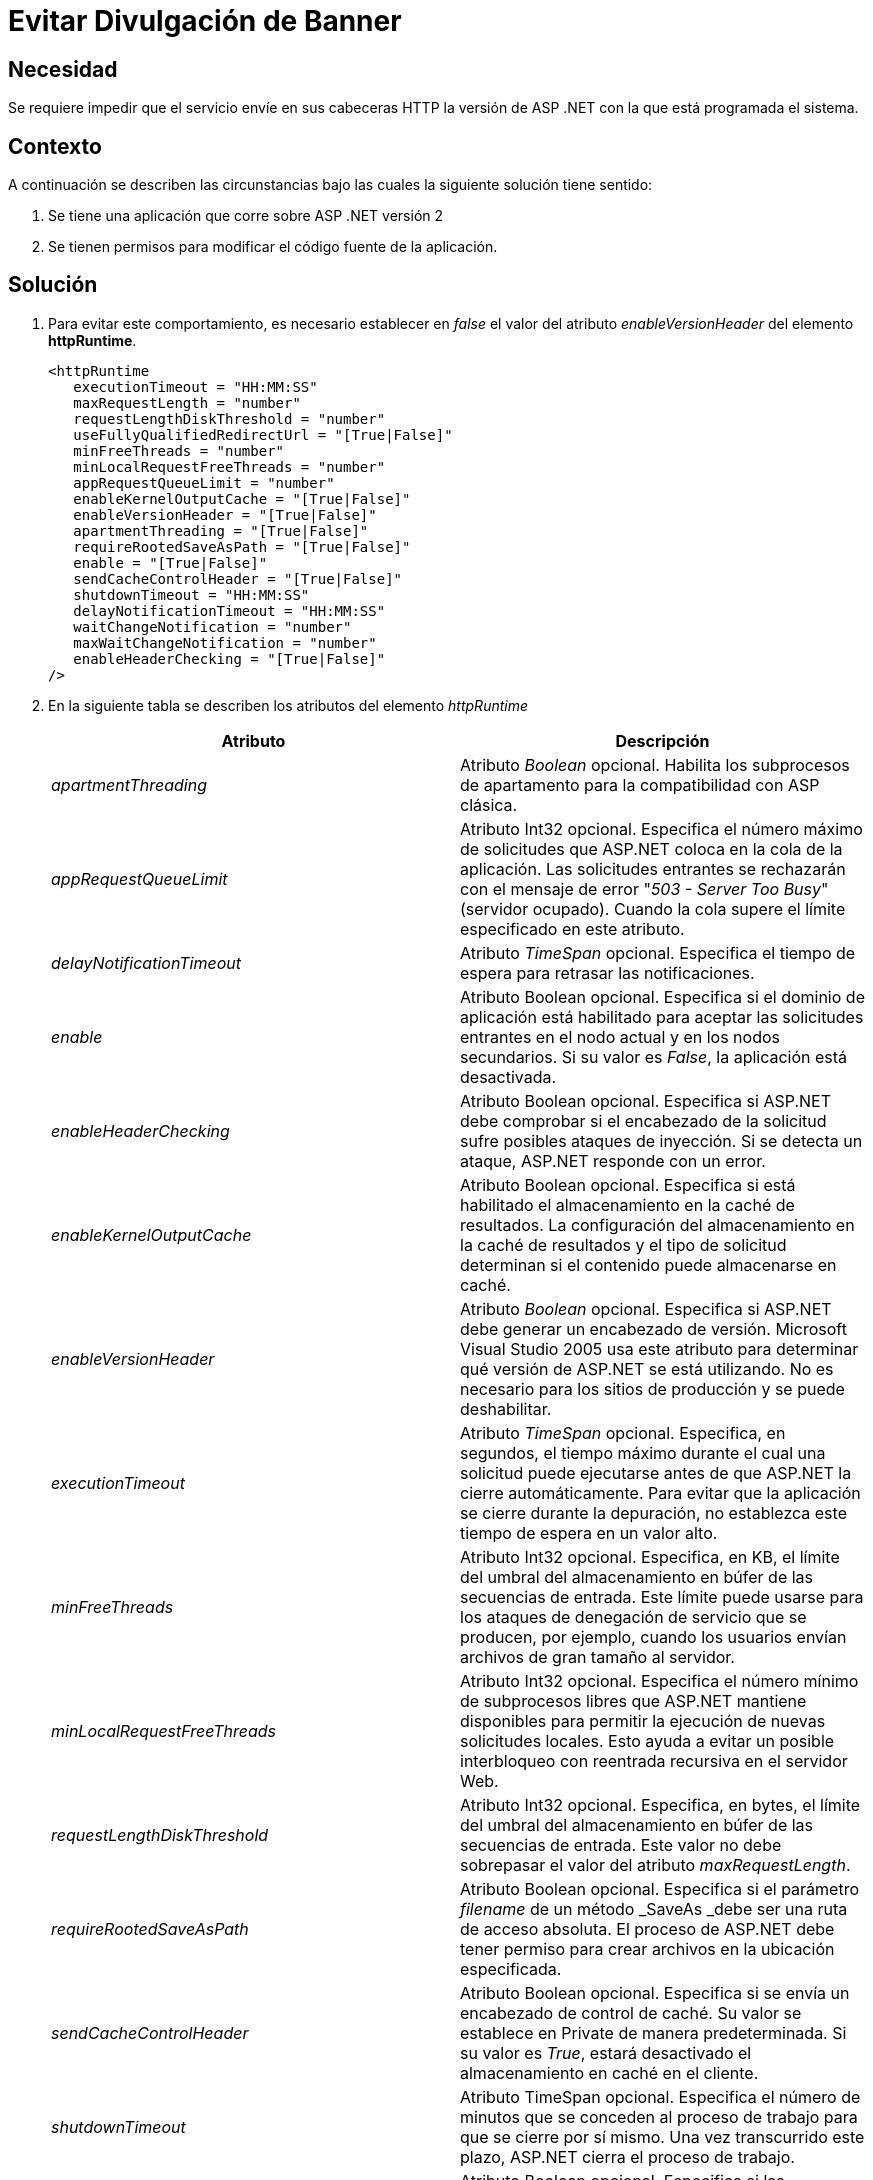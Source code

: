 :slug: kb/aspnet/evitar-divulgacion-banner/
:eth: no
:category: aspnet
:description: TODO
:keywords: TODO
:kb: yes

= Evitar Divulgación de Banner

== Necesidad

Se requiere impedir que el servicio 
envíe en sus cabeceras HTTP 
la versión de ASP .NET con la que está programada el sistema.

== Contexto

A continuación se describen las circunstancias 
bajo las cuales la siguiente solución tiene sentido:

. Se tiene una aplicación que corre 
sobre ASP .NET versión 2
. Se tienen permisos para modificar 
el código fuente de la aplicación.

== Solución

. Para evitar este comportamiento, 
es necesario establecer en _false_ 
el valor del atributo _enableVersionHeader_ 
del elemento *httpRuntime*.
+
[source, xml, linenums]
----
<httpRuntime
   executionTimeout = "HH:MM:SS" 
   maxRequestLength = "number" 
   requestLengthDiskThreshold = "number" 
   useFullyQualifiedRedirectUrl = "[True|False]" 
   minFreeThreads = "number" 
   minLocalRequestFreeThreads = "number" 
   appRequestQueueLimit = "number"
   enableKernelOutputCache = "[True|False]" 
   enableVersionHeader = "[True|False]" 
   apartmentThreading = "[True|False]"
   requireRootedSaveAsPath = "[True|False]"
   enable = "[True|False]" 
   sendCacheControlHeader = "[True|False]" 
   shutdownTimeout = "HH:MM:SS"
   delayNotificationTimeout = "HH:MM:SS"
   waitChangeNotification = "number" 
   maxWaitChangeNotification = "number" 
   enableHeaderChecking = "[True|False]" 
/>
----

. En la siguiente tabla 
se describen los atributos del elemento _httpRuntime_
+
|===
|*Atributo*|*Descripción*

|_apartmentThreading_
|Atributo _Boolean_ opcional. 
Habilita los subprocesos de apartamento 
para la compatibilidad con ASP clásica. 

|_appRequestQueueLimit_
|Atributo Int32 opcional. 
Especifica el número máximo de solicitudes 
que ASP.NET coloca en la cola de la aplicación. 
Las solicitudes entrantes se rechazarán 
con el mensaje de error "_503 - Server Too Busy_" 
(servidor ocupado). 
Cuando la cola supere el límite 
especificado en este atributo. 

|_delayNotificationTimeout_
|Atributo _TimeSpan_ opcional. 
Especifica el tiempo de espera para retrasar las notificaciones. 


|_enable_
|Atributo Boolean opcional. 
Especifica si el dominio de aplicación 
está habilitado para aceptar las solicitudes entrantes 
en el nodo actual y en los nodos secundarios. 
Si su valor es _False_, 
la aplicación está desactivada. 

|_enableHeaderChecking_
|Atributo Boolean opcional. 
Especifica si ASP.NET debe comprobar 
si el encabezado de la solicitud 
sufre posibles ataques de inyección. 
Si se detecta un ataque, 
ASP.NET responde con un error. 

|_enableKernelOutputCache_
|Atributo Boolean opcional. 
Especifica si está habilitado 
el almacenamiento en la caché de resultados. 
 La configuración del almacenamiento en la caché de resultados 
y el tipo de solicitud 
determinan si el contenido puede almacenarse en caché. 

|_enableVersionHeader_
|Atributo _Boolean_ opcional. 
Especifica si ASP.NET debe generar 
un encabezado de versión. 
Microsoft Visual Studio 2005 usa este atributo 
para determinar qué versión de ASP.NET se está utilizando. 
No es necesario para los sitios de producción 
y se puede deshabilitar. 

|_executionTimeout_
|Atributo _TimeSpan_ opcional. 
Especifica, en segundos, el tiempo máximo 
durante el cual una solicitud puede ejecutarse 
antes de que ASP.NET la cierre automáticamente. 
Para evitar que la aplicación 
se cierre durante la depuración, 
no establezca este tiempo de espera en un valor alto.

|_minFreeThreads_
|Atributo Int32 opcional.
 Especifica, en KB, el límite del umbral 
 del almacenamiento en búfer 
 de las secuencias de entrada. 
 Este límite puede usarse 
 para los ataques de denegación de servicio que se producen, 
 por ejemplo, cuando los usuarios 
 envían archivos de gran tamaño al servidor. 

|_minLocalRequestFreeThreads_
|Atributo Int32 opcional. 
Especifica el número mínimo de subprocesos libres 
que ASP.NET mantiene disponibles 
para permitir la ejecución de nuevas solicitudes locales. 
Esto ayuda a evitar un posible interbloqueo 
con reentrada recursiva en el servidor Web. 

|_requestLengthDiskThreshold_
|Atributo Int32 opcional. 
Especifica, en bytes, el límite del umbral 
del almacenamiento en búfer de las secuencias de entrada. 
Este valor no debe sobrepasar 
el valor del atributo _maxRequestLength_. 


|_requireRootedSaveAsPath_
|Atributo Boolean opcional. 
Especifica si el parámetro _filename_ 
de un método _SaveAs _debe ser una ruta de acceso absoluta. 
El proceso de ASP.NET debe tener permiso 
para crear archivos en la ubicación especificada. 

|_sendCacheControlHeader_
|Atributo Boolean opcional. 
Especifica si se envía un encabezado de control de caché. 
Su valor se establece en Private de manera predeterminada. 
Si su valor es _True_, 
estará desactivado el almacenamiento en caché en el cliente. 

|_shutdownTimeout_
|Atributo TimeSpan opcional. 
Especifica el número de minutos que se conceden 
al proceso de trabajo para que se cierre por sí mismo. 
Una vez transcurrido este plazo, 
ASP.NET cierra el proceso de trabajo.

|_useFullyQualifiedRedirectUrl_
|Atributo Boolean opcional. 
Especifica si las redirecciones en el cliente son completas 
con el formato "http://servidor/ruta de acceso", 
lo cual es necesario para algunos controles móviles.
Si su valor es _True_, 
todas las redirecciones incompletas 
se convierten automáticamente en direcciones completas.

|_waitChangeNotification_
|Atributo Int32 opcional. 
Especifica el tiempo, en segundos, 
que se debe esperar hasta otra notificación de cambios 
del archivo antes de reiniciar _AppDomain_. 
|===

. En el siguiente ejemplo se muestra 
cómo especificar los parámetros HTTP 
del motor en tiempo de ejecución 
para una aplicación ASP.NET:
+
[source, xml, linenums]
----
<configuration>
  <system.web>
  <httpRuntime maxRequestLength="4000"
    enable = "True"
    idleTimeOut = "15"
    requestLengthDiskThreshold="512
    useFullyQualifiedRedirectUrl="True"
    executionTimeout="45"
    enableVersionHeader = "False"
  </system.web>
</configuration>
----

== Referencias

. https://msdn.microsoft.com/es-es/library/[Microsoft, Catalogo de Referencia y API]
